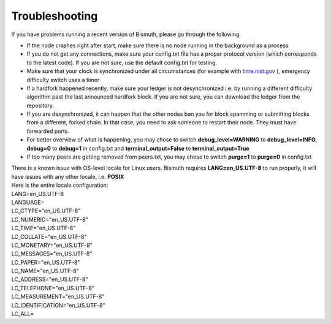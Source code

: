 Troubleshooting
===============

If you have problems running a recent version of Bismuth, please go through the following.

- If the node crashes right after start, make sure there is no node running in the background as a process
- If you do not get any connections, make sure your config.txt file has a proper protocol version (which corresponds to the latest code). If you are not sure, use the default config.txt for testing.
- Make sure that your clock is synchronized under all circumstances (for example with `time.nist.gov`_ ), emergency difficulty switch uses a timer
- If a hardfork happened recently, make sure your ledger is not desynchronized i.e. by running a different difficulty algorithm past the last announced hardfork block. If you are not sure, you can download the ledger from the repository.
- If you are desynchronized, it can happen that the other nodes ban you for block spamming or submitting blocks from a different, forked chain. In that case, you need to ask someone to restart their node. They must have forwarded ports.
- For better overview of what is happening, you may chose to switch **debug_level=WARNING** to **debug_level=INFO**, **debug=0** to **debug=1** in config.txt and **terminal_output=False** to **terminal_output=True**
- If too many peers are getting removed from peers.txt, you may chose to switch **purge=1** to **purge=0** in config.txt

| There is a known issue with OS-level locale for Linux users. Bismuth requires **LANG=en_US.UTF-8** to run properly, it will have issues with any other locale, i.e. **POSIX**
| Here is the entire locale configuration:

| LANG=en_US.UTF-8
| LANGUAGE=
| LC_CTYPE="en_US.UTF-8"
| LC_NUMERIC="en_US.UTF-8"
| LC_TIME="en_US.UTF-8"
| LC_COLLATE="en_US.UTF-8"
| LC_MONETARY="en_US.UTF-8"
| LC_MESSAGES="en_US.UTF-8"
| LC_PAPER="en_US.UTF-8"
| LC_NAME="en_US.UTF-8"
| LC_ADDRESS="en_US.UTF-8"
| LC_TELEPHONE="en_US.UTF-8"
| LC_MEASUREMENT="en_US.UTF-8"
| LC_IDENTIFICATION="en_US.UTF-8"
| LC_ALL=

.. _time.nist.gov: http://time.nist.gov
